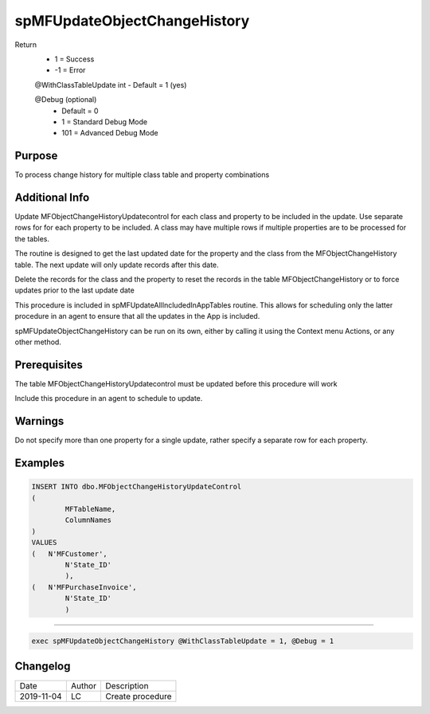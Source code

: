 
=============================
spMFUpdateObjectChangeHistory
=============================

Return
  - 1 = Success
  - -1 = Error

  @WithClassTableUpdate int
  - Default = 1 (yes)  

  @Debug (optional)
    - Default = 0
    - 1 = Standard Debug Mode
    - 101 = Advanced Debug Mode

Purpose
=======

To process change history for multiple class table and property combinations 

Additional Info
===============

Update MFObjectChangeHistoryUpdatecontrol for each class and property to be included in the update. Use separate rows for for each property to be included. A class may have multiple rows if multiple properties are to be processed for the tables.

The routine is designed to get the last updated date for the property and the class from the MFObjectChangeHistory table. The next update will only update records after this date.

Delete the records for the class and the property to reset the records in the table MFObjectChangeHistory or to force updates prior to the last update date

This procedure is included in spMFUpdateAllIncludedInAppTables routine.  This allows for scheduling only the latter procedure in an agent to ensure that all the updates in the App is included.  

spMFUpdateObjectChangeHistory can be run on its own, either by calling it using the Context menu Actions, or any other method.

Prerequisites
=============

The table MFObjectChangeHistoryUpdatecontrol must be updated before this procedure will work

Include this procedure in an agent to schedule to update.

Warnings
========

Do not specify more than one property for a single update, rather specify a separate row for each property.

Examples
========

.. code:: sql

	INSERT INTO dbo.MFObjectChangeHistoryUpdateControl
	(
		MFTableName,
		ColumnNames
	)
	VALUES
	(   N'MFCustomer', 
		N'State_ID'  
		),
	(   N'MFPurchaseInvoice', 
		N'State_ID'  
		)

----

.. code:: sql

    exec spMFUpdateObjectChangeHistory @WithClassTableUpdate = 1, @Debug = 1
    
Changelog
=========

==========  =========  ========================================================
Date        Author     Description
----------  ---------  --------------------------------------------------------
2019-11-04  LC         Create procedure

==========  =========  ========================================================

